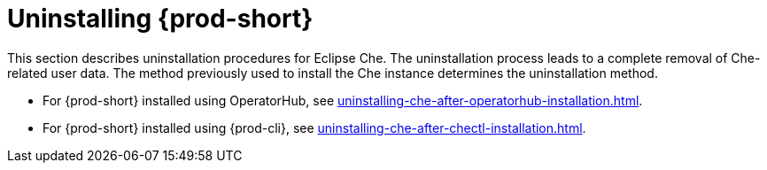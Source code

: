 :navtitle: Uninstalling Che
:keywords: administration guide, uninstalling-che
:page-aliases: installation-guide:uninstalling-che

:parent-context-of-uninstalling-che: {context}

[id="uninstalling-{prod-id-short}_{context}"]
= Uninstalling {prod-short}

:context: uninstalling-{prod-id-short}

This section describes uninstallation procedures for Eclipse Che. The uninstallation process leads to a complete removal of Che-related user data. The method previously used to install the Che instance determines the uninstallation method.

* For {prod-short} installed using OperatorHub, see xref:uninstalling-che-after-operatorhub-installation.adoc[].

* For {prod-short} installed using {prod-cli}, see xref:uninstalling-che-after-chectl-installation.adoc[].

:context: {parent-context-of-uninstalling-che}
